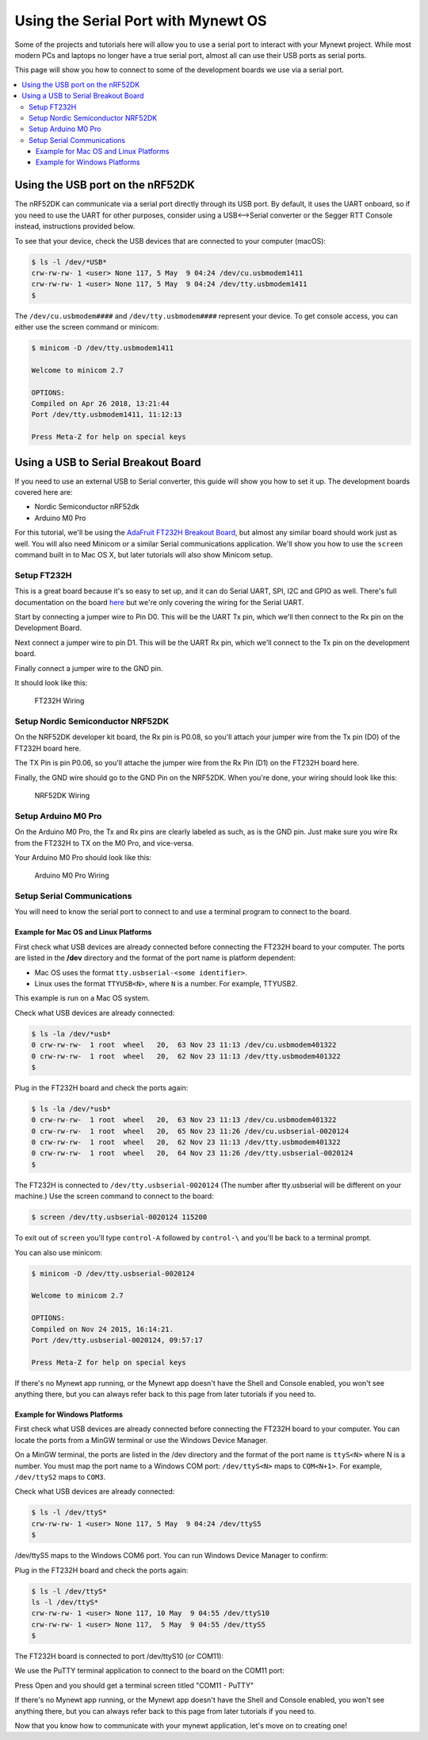 Using the Serial Port with Mynewt OS
====================================

Some of the projects and tutorials here will allow you to use a serial
port to interact with your Mynewt project. While most modern PCs and
laptops no longer have a true serial port, almost all can use their USB
ports as serial ports.

This page will show you how to connect to some of the development boards we
use via a serial port.

.. contents::
  :local:
  :depth: 3

Using the USB port on the nRF52DK
---------------------------------
The nRF52DK can communicate via a serial port directly through its USB port. By default, it uses the UART onboard, so if you need to use the UART for other purposes, consider using a USB<-->Serial converter or the Segger RTT Console instead, instructions provided below.

To see that your device, check the USB devices that are connected to your computer (macOS):

.. code-block:: console

    $ ls -l /dev/*USB*
    crw-rw-rw- 1 <user> None 117, 5 May  9 04:24 /dev/cu.usbmodem1411
    crw-rw-rw- 1 <user> None 117, 5 May  9 04:24 /dev/tty.usbmodem1411
    $
    
The ``/dev/cu.usbmodem####`` and ``/dev/tty.usbmodem####`` represent your device. To get console access, you can either use the screen command or minicom:

.. code-block:: console

  $ minicom -D /dev/tty.usbmodem1411
  
  Welcome to minicom 2.7
  
  OPTIONS:
  Compiled on Apr 26 2018, 13:21:44
  Port /dev/tty.usbmodem1411, 11:12:13
  
  Press Meta-Z for help on special keys
  
Using a USB to Serial Breakout Board
------------------------------------

If you need to use an external USB to Serial converter, this guide will show you how to set it up. The development boards covered here are:

-  Nordic Semiconductor nRF52dk
-  Arduino M0 Pro

For this tutorial, we'll be using the `AdaFruit FT232H Breakout
Board <https://www.adafruit.com/products/2264>`__, but almost
any similar board should work just as well. You will also need Minicom
or a similar Serial communications application. We'll show you how to
use the ``screen`` command built in to Mac OS X, but later tutorials
will also show Minicom setup.

Setup FT232H
~~~~~~~~~~~~

This is a great board because it's so easy to set up, and it can do
Serial UART, SPI, I2C and GPIO as well. There's full documentation on
the board
`here <https://learn.adafruit.com/adafruit-ft232h-breakout/overview>`__
but we're only covering the wiring for the Serial UART.

Start by connecting a jumper wire to Pin D0. This will be the UART Tx
pin, which we'll then connect to the Rx pin on the Development Board.

Next connect a jumper wire to pin D1. This will be the UART Rx pin,
which we'll connect to the Tx pin on the development board.

Finally connect a jumper wire to the GND pin.

It should look like this:

.. figure:: pics/ft232h.png
   :alt: FT232H Wiring

   FT232H Wiring

Setup Nordic Semiconductor NRF52DK
~~~~~~~~~~~~~~~~~~~~~~~~~~~~~~~~~~

On the NRF52DK developer kit board, the Rx pin is P0.08, so you'll
attach your jumper wire from the Tx pin (D0) of the FT232H board here.

The TX Pin is pin P0.06, so you'll attache the jumper wire from the Rx
Pin (D1) on the FT232H board here.

Finally, the GND wire should go to the GND Pin on the NRF52DK. When
you're done, your wiring should look like this:

.. figure:: pics/nrf52dk.png
   :alt: NRF52DK Wiring

   NRF52DK Wiring

Setup Arduino M0 Pro
~~~~~~~~~~~~~~~~~~~~

On the Arduino M0 Pro, the Tx and Rx pins are clearly labeled as such,
as is the GND pin. Just make sure you wire Rx from the FT232H to TX on
the M0 Pro, and vice-versa.

Your Arduino M0 Pro should look like this:

.. figure:: pics/m0pro.png
   :alt: Arduino M0 Pro Wiring

   Arduino M0 Pro Wiring

Setup Serial Communications
~~~~~~~~~~~~~~~~~~~~~~~~~~~

You will need to know the serial port to connect to and use a terminal
program to connect to the board.

Example for Mac OS and Linux Platforms
++++++++++++++++++++++++++++++++++++++

First check what USB devices are already connected before connecting the
FT232H board to your computer. The ports are listed in the **/dev**
directory and the format of the port name is platform dependent:

-  Mac OS uses the format ``tty.usbserial-<some identifier>``.
-  Linux uses the format ``TTYUSB<N>``, where ``N`` is a number. For
   example, TTYUSB2.

This example is run on a Mac OS system.

Check what USB devices are already connected:

.. code-block:: console

    $ ls -la /dev/*usb*
    0 crw-rw-rw-  1 root  wheel   20,  63 Nov 23 11:13 /dev/cu.usbmodem401322
    0 crw-rw-rw-  1 root  wheel   20,  62 Nov 23 11:13 /dev/tty.usbmodem401322
    $

Plug in the FT232H board and check the ports again:

.. code-block:: console

    $ ls -la /dev/*usb*
    0 crw-rw-rw-  1 root  wheel   20,  63 Nov 23 11:13 /dev/cu.usbmodem401322
    0 crw-rw-rw-  1 root  wheel   20,  65 Nov 23 11:26 /dev/cu.usbserial-0020124
    0 crw-rw-rw-  1 root  wheel   20,  62 Nov 23 11:13 /dev/tty.usbmodem401322
    0 crw-rw-rw-  1 root  wheel   20,  64 Nov 23 11:26 /dev/tty.usbserial-0020124
    $

The FT232H is connected to ``/dev/tty.usbserial-0020124`` (The number
after tty.usbserial will be different on your machine.) Use the screen
command to connect to the board:

.. code-block:: console

    $ screen /dev/tty.usbserial-0020124 115200

To exit out of ``screen`` you'll type ``control-A`` followed by
``control-\`` and you'll be back to a terminal prompt.

You can also use minicom:

.. code-block:: console

    $ minicom -D /dev/tty.usbserial-0020124

    Welcome to minicom 2.7

    OPTIONS:
    Compiled on Nov 24 2015, 16:14:21.
    Port /dev/tty.usbserial-0020124, 09:57:17

    Press Meta-Z for help on special keys

If there's no Mynewt app running, or the Mynewt app doesn't have the
Shell and Console enabled, you won't see anything there, but you can
always refer back to this page from later tutorials if you need to.

Example for Windows Platforms
+++++++++++++++++++++++++++++

First check what USB devices are already connected before connecting the
FT232H board to your computer. You can locate the ports from a MinGW
terminal or use the Windows Device Manager.

On a MinGW terminal, the ports are listed in the /dev directory and the
format of the port name is ``ttyS<N>`` where N is a number. You must map
the port name to a Windows COM port: ``/dev/ttyS<N>`` maps to
``COM<N+1>``. For example, ``/dev/ttyS2`` maps to ``COM3``.

Check what USB devices are already connected:

.. code-block:: console

    $ ls -l /dev/ttyS*
    crw-rw-rw- 1 <user> None 117, 5 May  9 04:24 /dev/ttyS5
    $

/dev/ttyS5 maps to the Windows COM6 port. You can run Windows Device
Manager to confirm:

|Device Manager - USB Devices|

Plug in the FT232H board and check the ports again:

.. code-block:: console

    $ ls -l /dev/ttyS*
    ls -l /dev/ttyS*
    crw-rw-rw- 1 <user> None 117, 10 May  9 04:55 /dev/ttyS10
    crw-rw-rw- 1 <user> None 117,  5 May  9 04:55 /dev/ttyS5
    $

The FT232H board is connected to port /dev/ttyS10 (or COM11):

|Device Manager - FT232H|

We use the PuTTY terminal application to connect to the board on the
COM11 port: |PuTTY|

Press Open and you should get a terminal screen titled "COM11 - PuTTY"

If there's no Mynewt app running, or the Mynewt app doesn't have the
Shell and Console enabled, you won't see anything there, but you can
always refer back to this page from later tutorials if you need to.

Now that you know how to communicate with your mynewt application, let's
move on to creating one!

.. |Device Manager - USB Devices| image:: ../tutorials/pics/device_manager_no_ft232H.png
.. |Device Manager - FT232H| image:: ../tutorials/pics/device_manager_ft232H.png
.. |PuTTY| image:: ../tutorials/pics/putty.png
